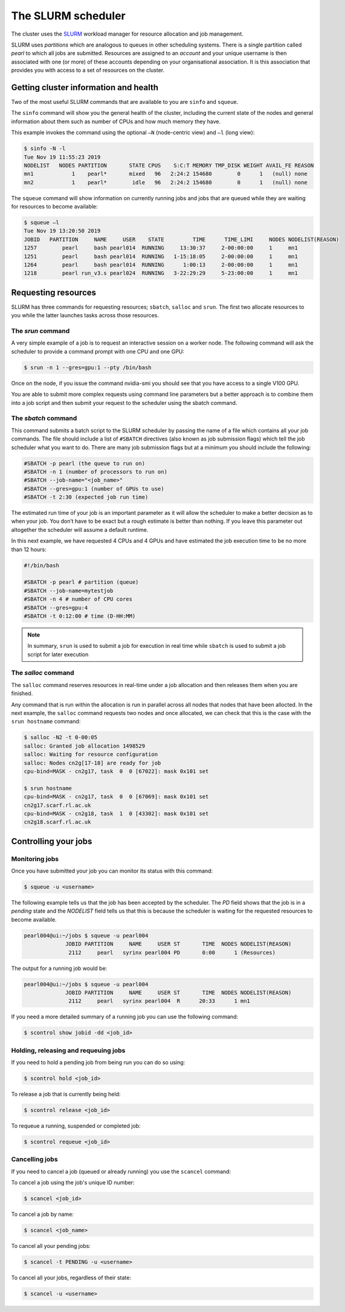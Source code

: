 ###################
The SLURM scheduler
###################

The cluster uses the `SLURM <https://slurm.schedmd.com/>`_ workload manager for resource allocation and job management.

SLURM uses *partitions* which are analogous to queues in other scheduling systems. There is a single partition called *pearl* to which all jobs are submitted. Resources are assigned to an *account* and your unique username is then associated with one (or more) of these accounts depending on your organisational association. It is this association that provides you with access to a set of resources on the cluster.

**************************************
Getting cluster information and health
**************************************

Two of the most useful SLURM commands that are available to you are ``sinfo`` and ``squeue``.

The ``sinfo`` command will show you the general health of the cluster, including the current state of the nodes and general information about them such as number of CPUs and how much memory they have.

This example invokes the command using the optional ``–N`` (node-centric view) and ``–l`` (long view):

.. code-block:: console

   $ sinfo -N -l
   Tue Nov 19 11:55:23 2019
   NODELIST   NODES PARTITION       STATE CPUS    S:C:T MEMORY TMP_DISK WEIGHT AVAIL_FE REASON
   mn1            1    pearl*       mixed   96   2:24:2 154680        0      1   (null) none
   mn2            1    pearl*        idle   96   2:24:2 154680        0      1   (null) none

The ``squeue`` command will show information on currently running jobs and jobs that are queued while they are waiting for resources to become available:

.. code-block:: console

   $ squeue –l
   Tue Nov 19 13:20:50 2019
   JOBID   PARTITION     NAME     USER    STATE         TIME      TIME_LIMI     NODES NODELIST(REASON)
   1257        pearl     bash pearl014  RUNNING     13:30:37     2-00:00:00     1     mn1
   1251        pearl     bash pearl014  RUNNING   1-15:18:05     2-00:00:00     1     mn1
   1264        pearl     bash pearl014  RUNNING      1:00:13     2-00:00:00     1     mn1
   1218        pearl run_v3.s pearl024  RUNNING   3-22:29:29     5-23:00:00     1     mn1

.. seealso::
   Please see the `sinfo <https://slurm.schedmd.com/sinfo.html>`_ and `squeue <https://slurm.schedmd.com/squeue.html>`_ man pages for further information

********************
Requesting resources
********************

SLURM has three commands for requesting resources; ``sbatch``, ``salloc`` and ``srun``. The first two allocate resources to you while the latter launches tasks across those resources.

The *srun* command
==================

A very simple example of a job is to request an interactive session on a worker node. The following command will ask the scheduler to provide a command prompt with one CPU and one GPU:

.. code-block:: console

   $ srun -n 1 --gres=gpu:1 --pty /bin/bash

Once on the node, if you issue the command nvidia-smi you should see that you have access to a single V100 GPU.

You are able to submit more complex requests using command line parameters but a better approach is to combine them into a job script and then submit your request to the scheduler using the sbatch command.

The *sbatch* command
====================

This command submits a batch script to the SLURM scheduler by passing the name of a file which contains all your job commands. The file should include a list of ``#SBATCH`` directives (also known as job submission flags) which tell the job scheduler what you want to do. There are many job submission flags but at a minimum you should include the following:

.. code-block:: console

   #SBATCH -p pearl (the queue to run on)
   #SBATCH -n 1 (number of processors to run on)
   #SBATCH --job-name="<job_name>"
   #SBATCH --gres=gpu:1 (number of GPUs to use)
   #SBATCH -t 2:30 (expected job run time)

The estimated run time of your job is an important parameter as it will allow the scheduler to make a better decision as to when your job. You don’t have to be exact but a rough estimate is better than nothing. If you leave this parameter out altogether the scheduler will assume a default runtime.

In this next example, we have requested 4 CPUs and 4 GPUs and have estimated the job execution time to be no more than 12 hours:

.. code-block:: console

   #!/bin/bash
   
   #SBATCH -p pearl # partition (queue)
   #SBATCH --job-name=mytestjob
   #SBATCH -n 4 # number of CPU cores
   #SBATCH --gres=gpu:4
   #SBATCH -t 0:12:00 # time (D-HH:MM)

.. note::

   In summary, ``srun`` is used to submit a job for execution in real time while ``sbatch`` is used to submit a job script for later execution

The *salloc* command
====================

The ``salloc`` command reserves resources in real-time under a job allocation and then releases them when you are finished.

Any command that is run within the allocation is run in parallel across all nodes that nodes that have been allocted. In the next example, the ``salloc`` command requests two nodes and once allocated, we can check that this is the case with the ``srun hostname`` command:

.. code-block:: console

   $ salloc -N2 -t 0-00:05
   salloc: Granted job allocation 1498529
   salloc: Waiting for resource configuration
   salloc: Nodes cn2g[17-18] are ready for job
   cpu-bind=MASK - cn2g17, task  0  0 [67022]: mask 0x101 set
   
   $ srun hostname
   cpu-bind=MASK - cn2g17, task  0  0 [67069]: mask 0x101 set
   cn2g17.scarf.rl.ac.uk
   cpu-bind=MASK - cn2g18, task  1  0 [43302]: mask 0x101 set
   cn2g18.scarf.rl.ac.uk

.. seealso::

   For more detailed information please see the SLURM man pages for `sbatch <https://slurm.schedmd.com/sbatch.html>`_, `srun <https://slurm.schedmd.com/srun.html>`_ and `salloc <https://slurm.schedmd.com/salloc.html>`_.

.. *********************
.. Running parallel jobs
.. *********************

.. .. warning::

..   **ADD PARALLEL JOBS SECTION**

*********************
Controlling your jobs
*********************

Monitoring jobs
===============

Once you have submitted your job you can monitor its status with this command:

.. code-block:: console

   $ squeue -u <username>

The following example tells us that the job has been accepted by the scheduler. The *PD* field shows that the job is in a *pending* state and the *NODELIST* field tells us that this is because the scheduler is waiting for the requested resources to become available.

.. code-block:: console

   pearl004@ui:~/jobs $ squeue -u pearl004
                JOBID PARTITION     NAME     USER ST       TIME  NODES NODELIST(REASON)
                 2112     pearl   syrinx pearl004 PD       0:00      1 (Resources)

The output for a running job would be: 

.. code-block:: console

   pearl004@ui:~/jobs $ squeue -u pearl004
                JOBID PARTITION     NAME     USER ST       TIME  NODES NODELIST(REASON)
                 2112     pearl   syrinx pearl004  R      20:33      1 mn1

If you need a more detailed summary of a running job you can use the following command:

.. code-block:: console

   $ scontrol show jobid -dd <job_id>

Holding, releasing and requeuing jobs
=====================================

If you need to hold a pending job from being run you can do so using:

.. code-block:: console

   $ scontrol hold <job_id>

To release a job that is currently being held:

.. code-block:: console
   
   $ scontrol release <job_id>

To requeue a running, suspended or completed job:

.. code-block:: console

   $ scontrol requeue <job_id>

Cancelling jobs
===============

If you need to cancel a job (queued or already running) you use the ``scancel`` command:

To cancel a job using the job's unique ID number:

.. code-block:: console

   $ scancel <job_id>

To cancel a job by name:

.. code-block:: console

   $ scancel <job_name>

To cancel all your pending jobs:

.. code-block:: console
   
   $ scancel -t PENDING -u <username>

To cancel all your jobs, regardless of their state:

.. code-block:: console

   $ scancel -u <username>

